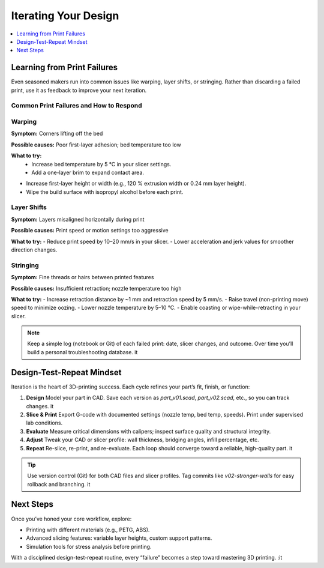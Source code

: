 Iterating Your Design
=====================

.. contents::
   :local:
   :depth: 1

Learning from Print Failures
----------------------------

Even seasoned makers run into common issues like warping, layer shifts, or stringing. Rather than discarding a failed print, use it as feedback to improve your next iteration.

Common Print Failures and How to Respond
~~~~~~~~~~~~~~~~~~~~~~~~~~~~~~~~~~~~~~~~

Warping
~~~~~~~

**Symptom:**  
Corners lifting off the bed

**Possible causes:**  
Poor first-layer adhesion; bed temperature too low

**What to try:**  
  - Increase bed temperature by 5 °C in your slicer settings.
  - Add a one-layer brim to expand contact area.   
- Increase first-layer height or width (e.g., 120 % extrusion width or 0.24 mm layer height). 
- Wipe the build surface with isopropyl alcohol before each print.   

Layer Shifts
~~~~~~~~~~~~

**Symptom:**  
Layers misaligned horizontally during print

**Possible causes:**  
Print speed or motion settings too aggressive

**What to try:**  
- Reduce print speed by 10–20 mm/s in your slicer.   
- Lower acceleration and jerk values for smoother direction changes.   

Stringing
~~~~~~~~~

**Symptom:**  
Fine threads or hairs between printed features

**Possible causes:**  
Insufficient retraction; nozzle temperature too high

**What to try:**  
- Increase retraction distance by ~1 mm and retraction speed by 5 mm/s.   
- Raise travel (non-printing move) speed to minimize oozing.   
- Lower nozzle temperature by 5–10 °C.   
- Enable coasting or wipe-while-retracting in your slicer.   

.. note::  
   Keep a simple log (notebook or Git) of each failed print: date, slicer changes, and outcome. Over time you’ll build a personal troubleshooting database. it  

Design-Test-Repeat Mindset
---------------------------

Iteration is the heart of 3D-printing success. Each cycle refines your part’s fit, finish, or function:

#. **Design**  
   Model your part in CAD. Save each version as `part_v01.scad`, `part_v02.scad`, etc., so you can track changes. it  
#. **Slice & Print**  
   Export G-code with documented settings (nozzle temp, bed temp, speeds). Print under supervised lab conditions.  
#. **Evaluate**  
   Measure critical dimensions with calipers; inspect surface quality and structural integrity.  
#. **Adjust**  
   Tweak your CAD or slicer profile: wall thickness, bridging angles, infill percentage, etc.  
#. **Repeat**  
   Re-slice, re-print, and re-evaluate. Each loop should converge toward a reliable, high-quality part. it  

.. tip::  
   Use version control (Git) for both CAD files and slicer profiles. Tag commits like `v02-stronger-walls` for easy rollback and branching. it  

Next Steps
----------

Once you’ve honed your core workflow, explore:

- Printing with different materials (e.g., PETG, ABS).  
- Advanced slicing features: variable layer heights, custom support patterns.  
- Simulation tools for stress analysis before printing.  

With a disciplined design-test-repeat routine, every “failure” becomes a step toward mastering 3D printing.
:it

